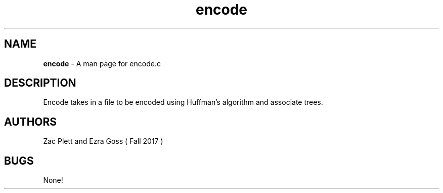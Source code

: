 .\" Man page for encode.c, a program in Lab 6 of CSCI 241
.\" Zac Plett and Ezra Goss - Fall 2017

.TH encode 1 "19 November 2017" "CSCI 241" "Oberlin College"

.SH NAME
.B encode
\- A man page for encode.c

.SH DESCRIPTION
Encode takes in a file to be encoded using Huffman's algorithm and associate trees.

.SH AUTHORS
Zac Plett and Ezra Goss ( Fall 2017 )

.SH BUGS
None!
